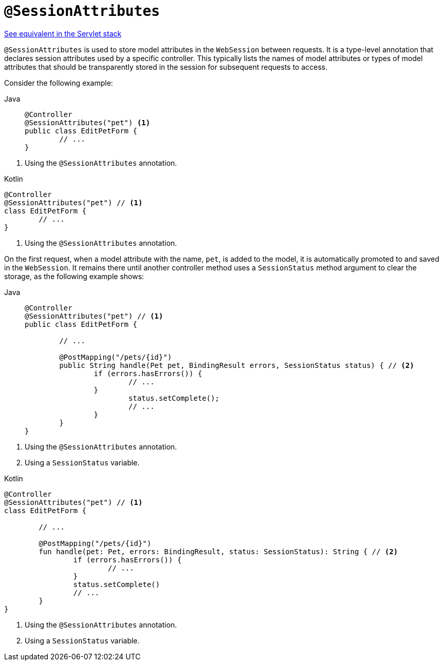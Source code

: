 [[webflux-ann-sessionattributes]]
= `@SessionAttributes`

[.small]#xref:web/webmvc/mvc-controller/ann-methods/sessionattributes.adoc[See equivalent in the Servlet stack]#

`@SessionAttributes` is used to store model attributes in the `WebSession` between
requests. It is a type-level annotation that declares session attributes used by a
specific controller. This typically lists the names of model attributes or types of
model attributes that should be transparently stored in the session for subsequent
requests to access.

Consider the following example:

[tabs]
======
Java::
+
[source,java,indent=0,subs="verbatim,quotes",role="primary"]
----
	@Controller
	@SessionAttributes("pet") <1>
	public class EditPetForm {
		// ...
	}
----
======
<1> Using the `@SessionAttributes` annotation.

[source,kotlin,indent=0,subs="verbatim,quotes",role="secondary"]
.Kotlin
----
	@Controller
	@SessionAttributes("pet") // <1>
	class EditPetForm {
		// ...
	}
----
<1> Using the `@SessionAttributes` annotation.

On the first request, when a model attribute with the name, `pet`, is added to the model,
it is automatically promoted to and saved in the `WebSession`. It remains there until
another controller method uses a `SessionStatus` method argument to clear the storage,
as the following example shows:

[tabs]
======
Java::
+
[source,java,indent=0,subs="verbatim,quotes",role="primary"]
----
	@Controller
	@SessionAttributes("pet") // <1>
	public class EditPetForm {

		// ...

		@PostMapping("/pets/{id}")
		public String handle(Pet pet, BindingResult errors, SessionStatus status) { // <2>
			if (errors.hasErrors()) {
				// ...
			}
				status.setComplete();
				// ...
			}
		}
	}
----
======
<1> Using the `@SessionAttributes` annotation.
<2> Using a `SessionStatus` variable.

[source,kotlin,indent=0,subs="verbatim,quotes",role="secondary"]
.Kotlin
----
	@Controller
	@SessionAttributes("pet") // <1>
	class EditPetForm {

		// ...

		@PostMapping("/pets/{id}")
		fun handle(pet: Pet, errors: BindingResult, status: SessionStatus): String { // <2>
			if (errors.hasErrors()) {
				// ...
			}
			status.setComplete()
			// ...
		}
	}
----
<1> Using the `@SessionAttributes` annotation.
<2> Using a `SessionStatus` variable.


